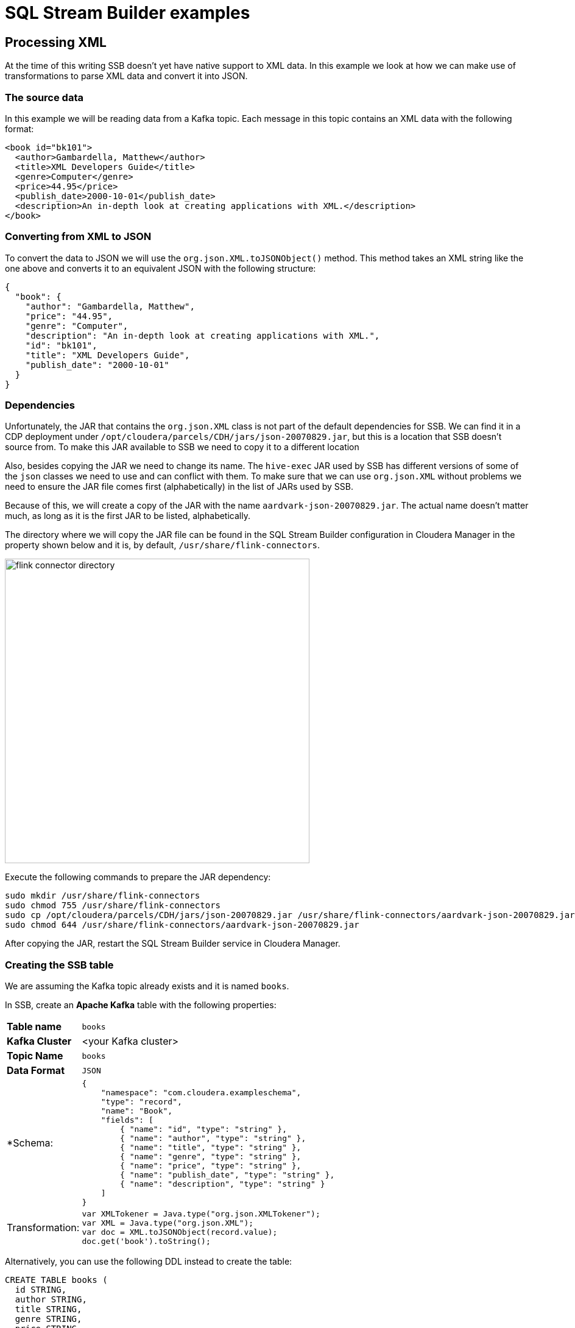 = SQL Stream Builder examples

==  Processing XML

At the time of this writing SSB doesn't yet have native support to XML data.
In this example we look at how we can make use of transformations to parse XML data and convert it into JSON.

=== The source data

In this example we will be reading data from a Kafka topic. Each message in this topic contains an XML data with the following format:

[source,xml]
----
<book id="bk101">
  <author>Gambardella, Matthew</author>
  <title>XML Developers Guide</title>
  <genre>Computer</genre>
  <price>44.95</price>
  <publish_date>2000-10-01</publish_date>
  <description>An in-depth look at creating applications with XML.</description>
</book>
----

=== Converting from XML to JSON

To convert the data to JSON we will use the `org.json.XML.toJSONObject()` method. This method takes an XML string like the one above and converts it to an equivalent JSON with the following structure:

[source,json]
----
{
  "book": {
    "author": "Gambardella, Matthew",
    "price": "44.95",
    "genre": "Computer",
    "description": "An in-depth look at creating applications with XML.",
    "id": "bk101",
    "title": "XML Developers Guide",
    "publish_date": "2000-10-01"
  }
}
----

=== Dependencies

Unfortunately, the JAR that contains the `org.json.XML` class is not part of the default dependencies for SSB.
We can find it in a CDP deployment under `/opt/cloudera/parcels/CDH/jars/json-20070829.jar`, but this is a location that SSB doesn't source from.
To make this JAR available to SSB we need to copy it to a different location

Also, besides copying the JAR we need to change its name.
The `hive-exec` JAR used by SSB has different versions of some of the `json` classes we need to use and can conflict with them.
To make sure that we can use `org.json.XML` without problems we need to ensure the JAR file comes first (alphabetically) in the list of JARs used by SSB.

Because of this, we will create a copy of the JAR with the name `aardvark-json-20070829.jar`.
The actual name doesn't matter much, as long as it is the first JAR to be listed, alphabetically.

The directory where we will copy the JAR file can be found in the SQL Stream Builder configuration in Cloudera Manager in the property shown below and it is, by default, `/usr/share/flink-connectors`.

image::images/xml/flink-connector-directory.png[width=500]

Execute the following commands to prepare the JAR dependency:

[source,shell]
----
sudo mkdir /usr/share/flink-connectors
sudo chmod 755 /usr/share/flink-connectors
sudo cp /opt/cloudera/parcels/CDH/jars/json-20070829.jar /usr/share/flink-connectors/aardvark-json-20070829.jar
sudo chmod 644 /usr/share/flink-connectors/aardvark-json-20070829.jar
----

After copying the JAR, restart the SQL Stream Builder service in Cloudera Manager.

=== Creating the SSB table

We are assuming the Kafka topic already exists and it is named `books`.

In SSB, create an *Apache Kafka* table with the following properties:

[%autowidth,cols="1,1a"]
|===
|*Table name*|`books`
|*Kafka Cluster*|<your Kafka cluster>
|*Topic Name*|`books`
|*Data Format*|`JSON`

|*Schema:
|
[source,json]
----
{
    "namespace": "com.cloudera.exampleschema",
    "type": "record",
    "name": "Book",
    "fields": [
        { "name": "id", "type": "string" },
        { "name": "author", "type": "string" },
        { "name": "title", "type": "string" },
        { "name": "genre", "type": "string" },
        { "name": "price", "type": "string" },
        { "name": "publish_date", "type": "string" },
        { "name": "description", "type": "string" }
    ]
}
----

|Transformation:
|
[source,javascript]
----
var XMLTokener = Java.type("org.json.XMLTokener");
var XML = Java.type("org.json.XML");
var doc = XML.toJSONObject(record.value);
doc.get('book').toString();
----

|===

Alternatively, you can use the following DDL instead to create the table:

[source,sql]
----
CREATE TABLE books (
  id STRING,
  author STRING,
  title STRING,
  genre STRING,
  price STRING,
  publish_date STRING,
  description STRING,
  eventTimestamp TIMESTAMP(3) METADATA FROM 'timestamp',
  WATERMARK FOR eventTimestamp AS eventTimestamp - INTERVAL '3' SECOND
) COMMENT 'books'
WITH (
  'connector' = 'kafka',
  'format' = 'json',
  'topic' = 'books',
  'properties.bootstrap.servers' = '<kafka_broker_host>:<kafka_broker_port>',
  'properties.auto.offset.reset' = 'earliest',
  'properties.request.timeout.ms' = '120000',
  'properties.transaction.timeout.ms' = '900000',
  'scan.transform.js.code' = 'var XMLTokener = Java.type("org.json.XMLTokener"); var XML = Java.type("org.json.XML"); var doc = XML.toJSONObject(record.value); doc.get(''book'').toString();',
  'scan.startup.mode' = 'earliest-offset'
)
----

=== Querying

Once the table is created you can simply start querying it. The table transformation will take care of converting the data to JSON so that SSB can correctly process it:

image::images/xml/book-data.png[width=800]
